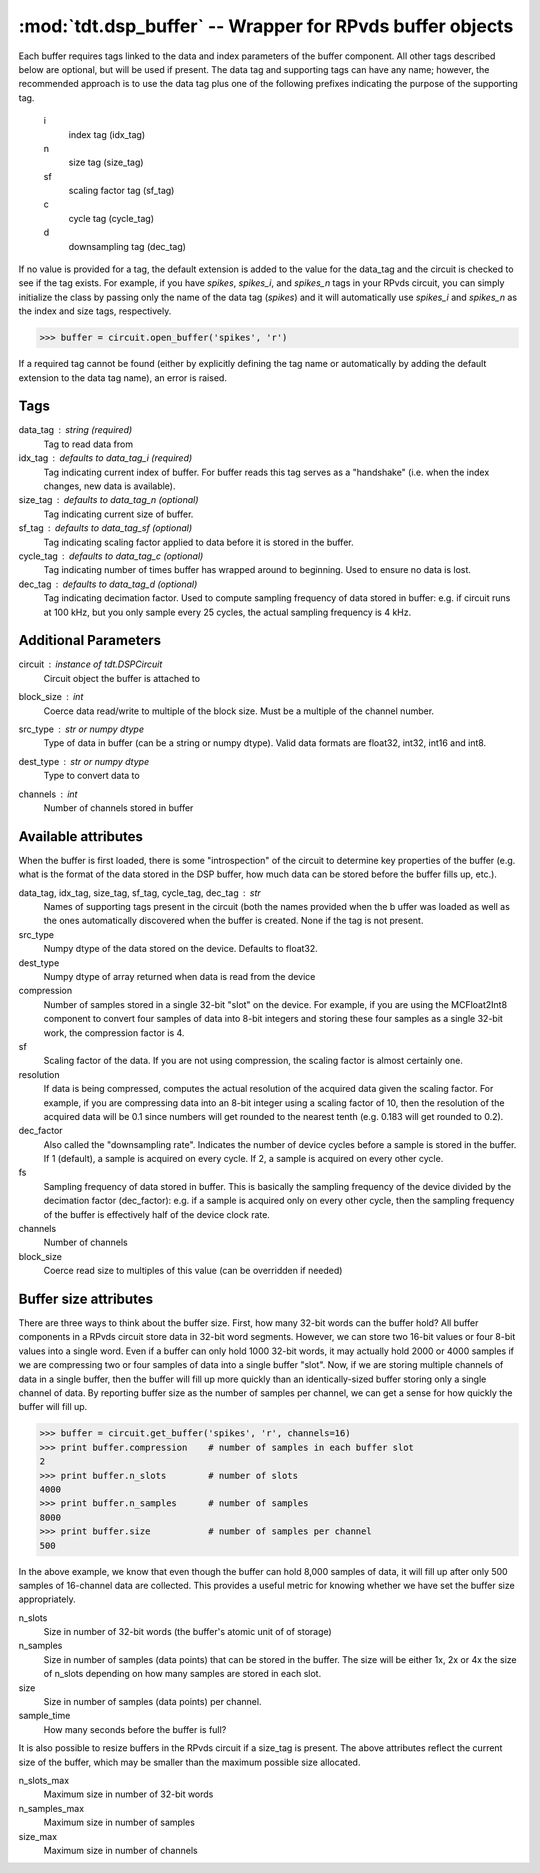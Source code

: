 :mod:`tdt.dsp_buffer` -- Wrapper for RPvds buffer objects
=========================================================

Each buffer requires tags linked to the data and index parameters of the buffer
component.  All other tags described below are optional, but will be used if
present.  The data tag and supporting tags can have any name; however, the
recommended approach is to use the data tag plus one of the following prefixes
indicating the purpose of the supporting tag.

    i
        index tag (idx_tag)
    n
        size tag (size_tag)
    sf
        scaling factor tag (sf_tag)
    c
        cycle tag (cycle_tag)
    d
        downsampling tag (dec_tag)

If no value is provided for a tag, the default extension is added to the value
for the data_tag and the circuit is checked to see if the tag exists.  For
example, if you have `spikes`, `spikes_i`, and `spikes_n` tags in your RPvds
circuit, you can simply initialize the class by passing only the name of the
data tag (`spikes`) and it will automatically use `spikes_i` and `spikes_n` as
the index and size tags, respectively.

>>> buffer = circuit.open_buffer('spikes', 'r')

If a required tag cannot be found (either by explicitly defining the tag name or
automatically by adding the default extension to the data tag name), an error is
raised.

Tags
----
data_tag : string (required)
    Tag to read data from
idx_tag : defaults to data_tag_i (required)
    Tag indicating current index of buffer.  For buffer reads this tag
    serves as a "handshake" (i.e. when the index changes, new data is
    available).
size_tag : defaults to data_tag_n (optional)
    Tag indicating current size of buffer.
sf_tag : defaults to data_tag_sf (optional)
    Tag indicating scaling factor applied to data before it is stored in the
    buffer.
cycle_tag : defaults to data_tag_c (optional)
    Tag indicating number of times buffer has wrapped around to beginning.
    Used to ensure no data is lost.
dec_tag : defaults to data_tag_d (optional)
    Tag indicating decimation factor.  Used to compute sampling frequency of
    data stored in buffer: e.g. if circuit runs at 100 kHz, but you only
    sample every 25 cycles, the actual sampling frequency is 4 kHz.  
    
Additional Parameters
----------------------
circuit : instance of `tdt.DSPCircuit`
    Circuit object the buffer is attached to
block_size : int
    Coerce data read/write to multiple of the block size.  Must be a
    multiple of the channel number.
src_type : str or numpy dtype
    Type of data in buffer (can be a string or numpy dtype).  Valid data
    formats are float32, int32, int16 and int8.
dest_type : str or numpy dtype
    Type to convert data to
channels : int
    Number of channels stored in buffer

Available attributes
--------------------

When the buffer is first loaded, there is some "introspection" of the circuit to
determine key properties of the buffer (e.g. what is the format of the data
stored in the DSP buffer, how much data can be stored before the buffer fills
up, etc.).

data_tag, idx_tag, size_tag, sf_tag, cycle_tag, dec_tag : str
    Names of supporting tags present in the circuit (both the names provided
    when the b uffer was loaded as well as the ones automatically discovered
    when the buffer is created.  None if the tag is not present.
src_type 
    Numpy dtype of the data stored on the device.  Defaults to float32.
dest_type
    Numpy dtype of array returned when data is read from the device
compression
    Number of samples stored in a single 32-bit "slot" on the device.  For
    example, if you are using the MCFloat2Int8 component to convert four samples
    of data into 8-bit integers and storing these four samples as a single
    32-bit work, the compression factor is 4.
sf
    Scaling factor of the data.  If you are not using compression, the scaling
    factor is almost certainly one.
resolution
    If data is being compressed, computes the actual resolution of the
    acquired data given the scaling factor.  For example, if you are
    compressing data into an 8-bit integer using a scaling factor of 10,
    then the resolution of the acquired data will be 0.1 since numbers will
    get rounded to the nearest tenth (e.g. 0.183 will get rounded to 0.2).
dec_factor
    Also called the "downsampling rate".  Indicates the number of device
    cycles before a sample is stored in the buffer.  If 1 (default), a sample is
    acquired on every cycle.  If 2, a sample is acquired on every other cycle.
fs
    Sampling frequency of data stored in buffer.  This is basically the
    sampling frequency of the device divided by the decimation factor
    (dec_factor): e.g. if a sample is acquired only on every other cycle,
    then the sampling frequency of the buffer is effectively half of the
    device clock rate.
channels
    Number of channels
block_size
    Coerce read size to multiples of this value (can be overridden if needed)

Buffer size attributes
----------------------

There are three ways to think about the buffer size.  First, how many 32-bit
words can the buffer hold?  All buffer components in a RPvds circuit store data
in 32-bit word segments.  However, we can store two 16-bit values or four 8-bit
values into a single word.  Even if a buffer can only hold 1000 32-bit words, it
may actually hold 2000 or 4000 samples if we are compressing two or four samples
of data into a single buffer "slot".  Now, if we are storing multiple channels
of data in a single buffer, then the buffer will fill up more quickly than an
identically-sized buffer storing only a single channel of data.  By reporting
buffer size as the number of samples per channel, we can get a sense for how
quickly the buffer will fill up.

>>> buffer = circuit.get_buffer('spikes', 'r', channels=16)
>>> print buffer.compression    # number of samples in each buffer slot
2
>>> print buffer.n_slots        # number of slots
4000
>>> print buffer.n_samples      # number of samples
8000
>>> print buffer.size           # number of samples per channel
500

In the above example, we know that even though the buffer can hold 8,000
samples of data, it will fill up after only 500 samples of 16-channel data are
collected.  This provides a useful metric for knowing whether we have set the
buffer size appropriately.

n_slots
    Size in number of 32-bit words (the buffer's atomic unit of of storage)
n_samples
    Size in number of samples (data points) that can be stored in the buffer.
    The size will be either 1x, 2x or 4x the size of n_slots depending on how
    many samples are stored in each slot.
size
    Size in number of samples (data points) per channel.
sample_time
    How many seconds before the buffer is full?

It is also possible to resize buffers in the RPvds circuit if a size_tag is
present.  The above attributes reflect the current size of the buffer, which may
be smaller than the maximum possible size allocated.

n_slots_max
    Maximum size in number of 32-bit words
n_samples_max
    Maximum size in number of samples
size_max
    Maximum size in number of channels
